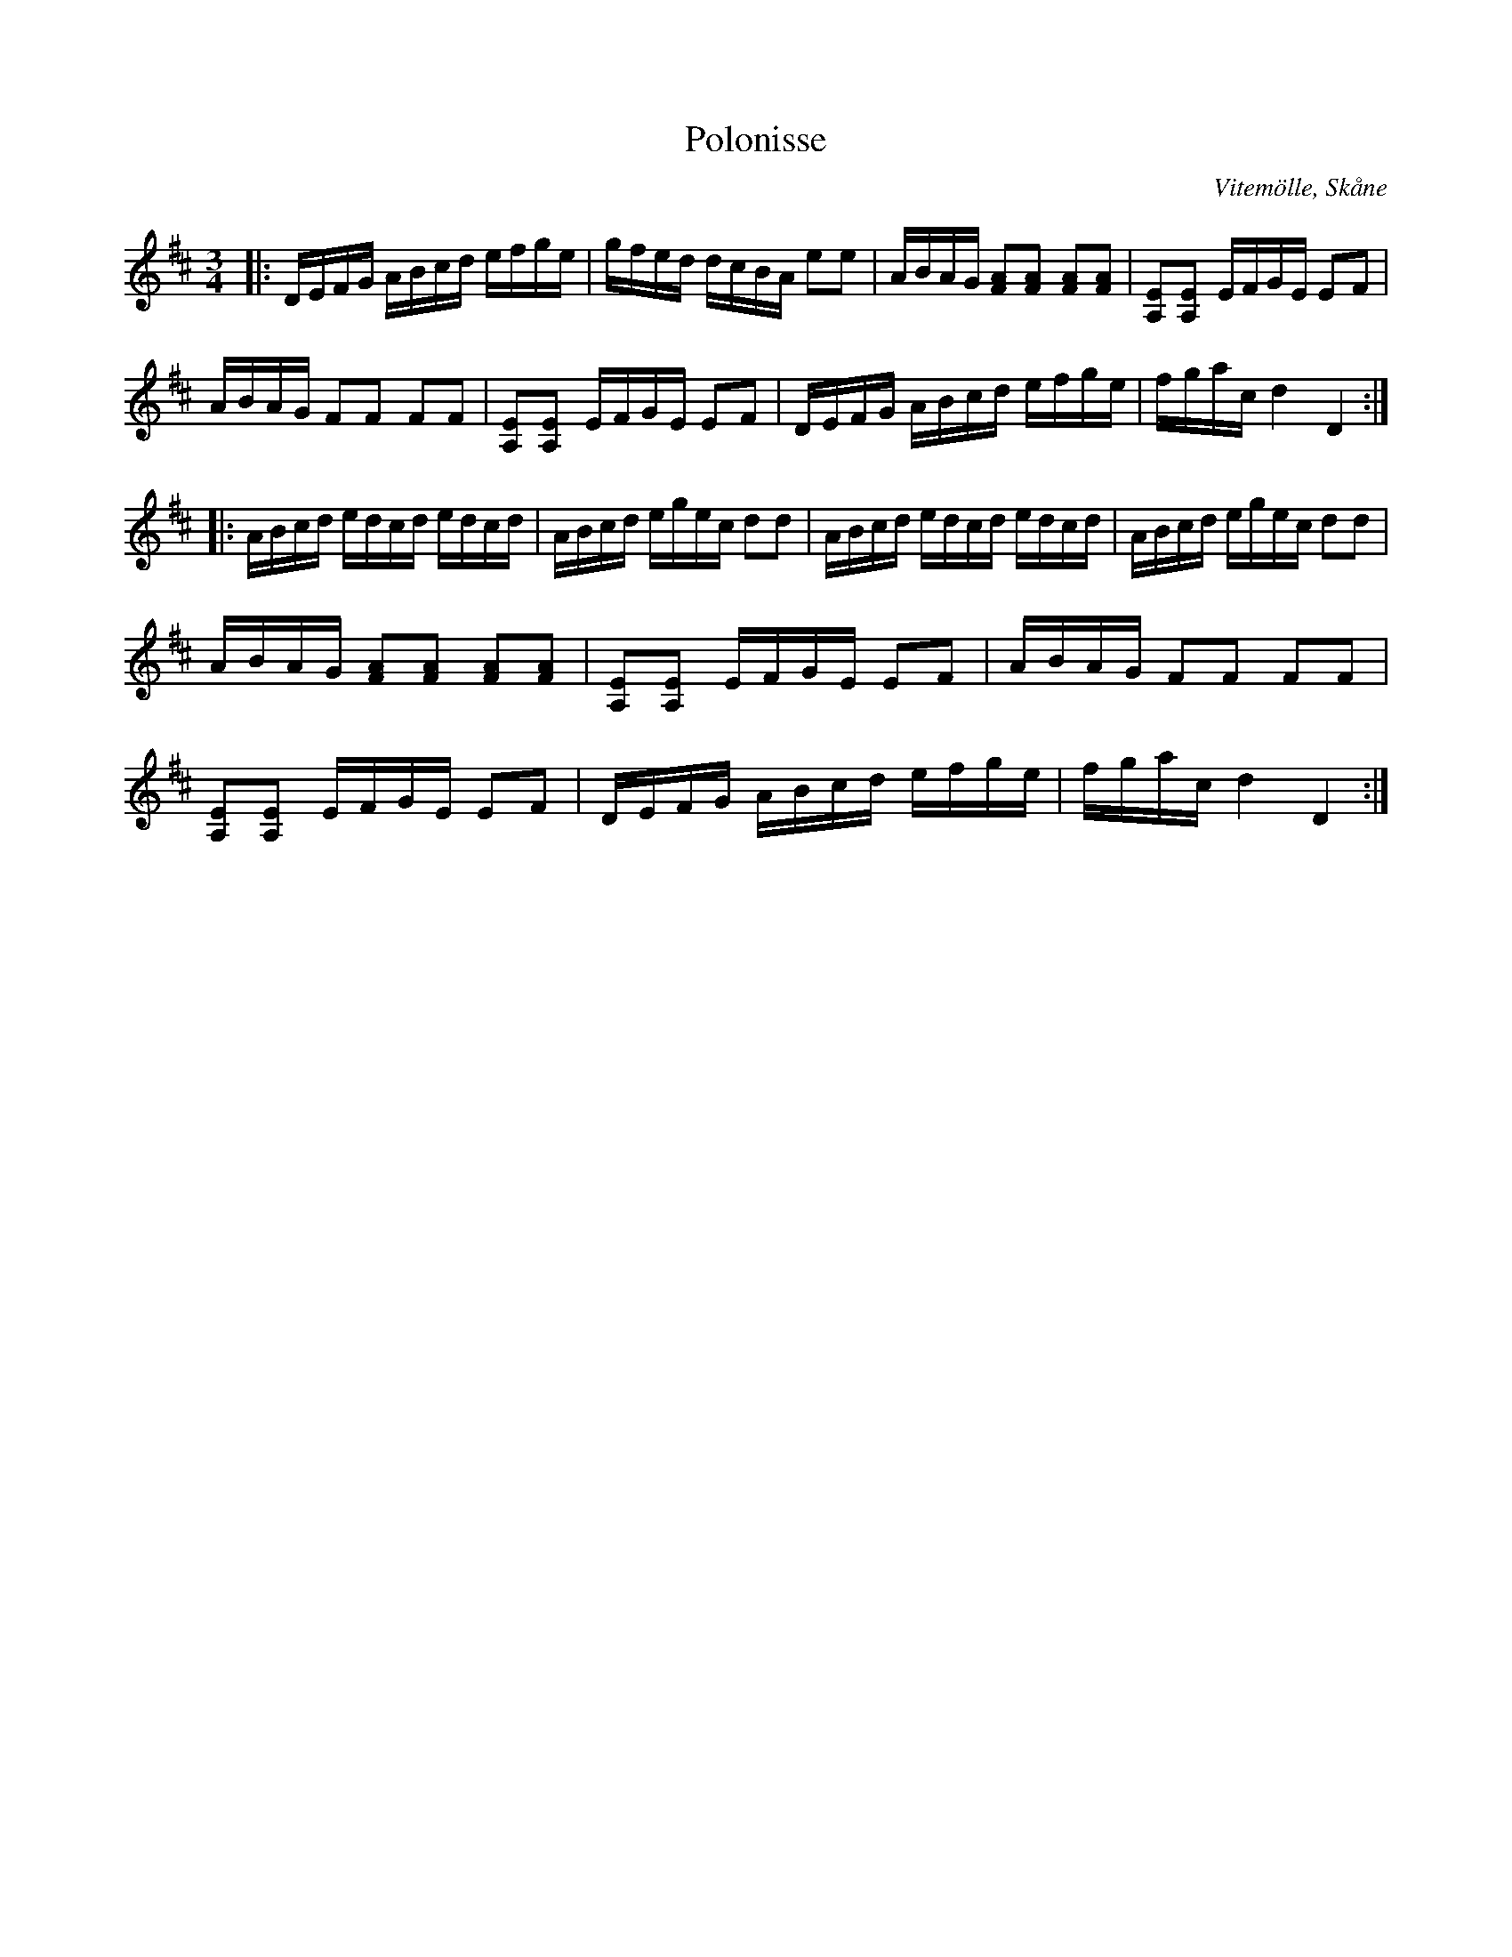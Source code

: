%%abc-charset utf-8

X:1
T:Polonisse
R:Slängpolska
S:Johan Christian Tydell?
O:Vitemölle, Skåne
N:Ur den s.k. "Tydellsamlingen", Kulturen, Lund
M:3/4
L:1/16
K:D
|:DEFG ABcd efge | gfed dcBA e2e2 |ABAG [F2A2][F2A2] [F2A2][A2F2] | [A,2E2][A,2E2] EFGE E2F2 | 
ABAG F2F2 F2F2 | [A,2E2][A,2E2] EFGE E2F2 | DEFG ABcd efge | fgac d4 D4 :|
|:ABcd edcd edcd | ABcd egec d2d2 | ABcd edcd edcd | ABcd egec d2d2 |
ABAG [F2A2][F2A2] [F2A2][A2F2] | [A,2E2][A,2E2] EFGE E2F2 | ABAG F2F2 F2F2 | 
[A,2E2][A,2E2] EFGE E2F2 | DEFG ABcd efge | fgac d4 D4 :|

